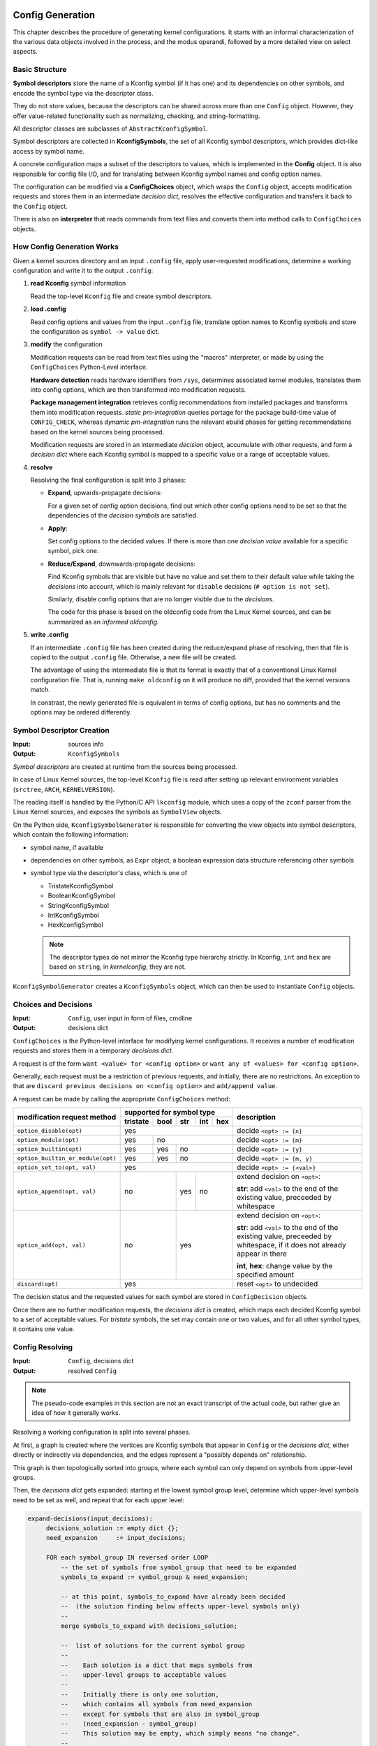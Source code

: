 Config Generation
=================

This chapter describes the procedure of generating kernel configurations.
It starts with an informal characterization of the various data objects
involved in the process, and the modus operandi,
followed by a more detailed view on select aspects.


Basic Structure
---------------

**Symbol descriptors** store the name of a Kconfig symbol (if it has one)
and its dependencies on other symbols, and encode the symbol type
via the descriptor class.

They do not store values, because the descriptors can be shared across
more than one ``Config`` object.
However, they offer value-related functionality such as normalizing,
checking, and string-formatting.

All descriptor classes are subclasses of ``AbstractKconfigSymbol``.

Symbol descriptors are collected in **KconfigSymbols**,
the set of all Kconfig symbol descriptors,
which provides dict-like access by symbol name.

A concrete configuration maps a subset of the descriptors to values,
which is implemented in the **Config** object.
It is also responsible for config file I/O,
and for translating between Kconfig symbol names and config option names.

The configuration can be modified via a **ConfigChoices** object,
which wraps the ``Config`` object, accepts modification requests
and stores them in an intermediate *decision dict*,
resolves the effective configuration
and transfers it back to the ``Config`` object.

There is also an **interpreter** that reads commands from text files
and converts them into method calls to ``ConfigChoices`` objects.


How Config Generation Works
---------------------------

Given a kernel sources directory and an input ``.config`` file,
apply user-requested modifications, determine a working configuration
and write it to the output ``.config``:

#. **read Kconfig** symbol information

   Read the top-level ``Kconfig`` file and create symbol descriptors.

#. **load .config**

   Read config options and values from the input ``.config`` file,
   translate option names to Kconfig symbols
   and store the configuration as ``symbol -> value`` dict.

#. **modify** the configuration

   Modification requests can be
   read from text files using the "macros" interpreter,
   or made by using the ``ConfigChoices`` Python-Level interface.

   **Hardware detection** reads hardware identifiers from ``/sys``,
   determines associated kernel modules,
   translates them into config options,
   which are then transformed into modification requests.

   **Package management integration** retrieves config recommendations
   from installed packages and transforms them into modification requests.
   *static pm-integration* queries portage for the package build-time
   value of ``CONFIG_CHECK``, whereas *dynamic pm-integration* runs the
   relevant ebuild phases for getting recommendations based on the kernel
   sources being processed.

   Modification requests are stored in an intermediate *decision* object,
   accumulate with other requests, and form a *decision dict*
   where each Kconfig symbol is mapped to a specific value or a range
   of acceptable values.

#. **resolve**

   Resolving the final configuration is split into 3 phases:

   * **Expand**, upwards-propagate decisions:

     For a given set of config option decisions,
     find out which other config options need to be set
     so that the dependencies of the *decision symbols* are satisfied.

   * **Apply**:

     Set config options to the decided values.
     If there is more than one *decision value*
     available for a specific symbol, pick one.

   * **Reduce/Expand**, downwards-propagate decisions:

     Find Kconfig symbols that are visible but have no value
     and set them to their default value while taking the *decisions*
     into account, which is mainly relevant for ``disable`` decisions
     (``# option is not set``).

     Similarly, disable config options that are no longer visible
     due to the *decisions*.

     The code for this phase is based on the oldconfig code
     from the Linux Kernel sources,
     and can be summarized as an *informed oldconfig*.

#. **write .config**

   If an intermediate ``.config`` file has been created during the
   reduce/expand phase of resolving, then that file is copied to the
   output ``.config`` file.
   Otherwise, a new file will be created.

   The advantage of using the intermediate file is that its format is
   exactly that of a conventional Linux Kernel configuration file.
   That is, running ``make oldconfig`` on it will produce no diff,
   provided that the kernel versions match.

   In constrast, the newly generated file is equivalent
   in terms of config options, but has no comments
   and the options may be ordered differently.



Symbol Descriptor Creation
--------------------------

:Input: sources info
:Output: ``KconfigSymbols``


*Symbol descriptors* are created at runtime
from the sources being processed.

In case of Linux Kernel sources, the top-level ``Kconfig`` file
is read after setting up relevant environment variables
(``srctree``, ``ARCH``, ``KERNELVERSION``).

The reading itself is handled by the Python/C API
``lkconfig`` module, which uses a copy of the
``zconf`` parser from the Linux Kernel sources,
and exposes the symbols as ``SymbolView`` objects.

On the Python side, ``KconfigSymbolGenerator`` is responsible
for converting the view objects into symbol descriptors,
which contain the following information:

* symbol name, if available

* dependencies on other symbols,
  as ``Expr`` object,
  a boolean expression data structure
  referencing other symbols

* symbol type via the descriptor's class, which is one of

  * TristateKconfigSymbol
  * BooleanKconfigSymbol
  * StringKconfigSymbol
  * IntKconfigSymbol
  * HexKconfigSymbol

  .. Note::

     The descriptor types do not mirror the
     Kconfig type hierarchy strictly.
     In Kconfig, ``int`` and ``hex`` are based on ``string``,
     in *kernelconfig*, they are not.


``KconfigSymbolGenerator`` creates a ``KconfigSymbols`` object,
which can then be used to instantiate ``Config`` objects.


Choices and Decisions
---------------------

:Input: ``Config``, user input in form of files, cmdline
:Output: decisions dict


``ConfigChoices`` is the Python-level interface for modifying kernel
configurations. It receives a number of modification requests
and stores them in a temporary *decisions dict*.

A request is of the form ``want <value> for <config option>`` or
``want any of <values> for <config option>``.

Generally, each request must be a restriction of previous
requests, and initially, there are no restrictions.
An exception to that are ``discard previous decisions on <config option>``
and ``add/append value``.

A request can be made by calling the appropriate ``ConfigChoices`` method:

.. table::

    +-----------------------------------+------------+--------+-------+-------+-------+--------------------------------+
    | modification request              |   supported for symbol type                 | description                    |
    | method                            |                                             |                                |
    |                                   +------------+--------+-------+-------+-------+                                |
    |                                   |  tristate  |  bool  |  str  |  int  |  hex  |                                |
    |                                   |            |        |       |       |       |                                |
    +===================================+============+========+=======+=======+=======+================================+
    | ``option_disable(opt)``           | yes                                         | decide ``<opt> := {n}``        |
    +-----------------------------------+------------+--------+-------+-------+-------+--------------------------------+
    | ``option_module(opt)``            | yes        | no                             | decide ``<opt> := {m}``        |
    +-----------------------------------+------------+--------+-------+-------+-------+--------------------------------+
    | ``option_builtin(opt)``           | yes        | yes    | no                    | decide ``<opt> := {y}``        |
    +-----------------------------------+------------+--------+-------+-------+-------+--------------------------------+
    | ``option_builtin_or_module(opt)`` | yes        | yes    | no                    | decide ``<opt> := {m, y}``     |
    +-----------------------------------+------------+--------+-------+-------+-------+--------------------------------+
    | ``option_set_to(opt, val)``       | yes                                         | decide ``<opt> := {<val>}``    |
    +-----------------------------------+------------+--------+-------+-------+-------+--------------------------------+
    | ``option_append(opt, val)``       | no                  | yes   | no            | extend decision on ``<opt>``:\ |
    |                                   |                     |       |               |                                |
    |                                   |                     |       |               | **str**: add ``<val>`` to the  |
    |                                   |                     |       |               | end of the existing value,     |
    |                                   |                     |       |               | preceeded by whitespace        |
    |                                   |                     |       |               |                                |
    +-----------------------------------+------------+--------+-------+-------+-------+--------------------------------+
    | ``option_add(opt, val)``          | no                  | yes                   | extend decision on ``<opt>``:\ |
    |                                   |                     |                       |                                |
    |                                   |                     |                       | **str**: add ``<val>`` to the  |
    |                                   |                     |                       | end of the existing value,     |
    |                                   |                     |                       | preceeded by whitespace,       |
    |                                   |                     |                       | if it does not already appear  |
    |                                   |                     |                       | in there                       |
    |                                   |                     |                       |                                |
    |                                   |                     |                       | **int**, **hex**:              |
    |                                   |                     |                       | change value by the            |
    |                                   |                     |                       | specified amount               |
    +-----------------------------------+------------+--------+-------+-------+-------+--------------------------------+
    | ``discard(opt)``                  | yes                                         | reset ``<opt>`` to undecided   |
    +-----------------------------------+------------+--------+-------+-------+-------+--------------------------------+


The decision status and the requested values for each symbol are stored in
``ConfigDecision`` objects.

Once there are no further modification requests, the *decisions dict*
is created, which maps each decided Kconfig symbol to a set of acceptable
values. For *tristate* symbols, the set may contain one or two values,
and for all other symbol types, it contains one value.



Config Resolving
----------------

:Input: ``Config``, decisions dict
:Output: resolved ``Config``

.. Note::

    The pseudo-code examples in this section are not an exact transcript
    of the actual code, but rather give an idea of how it generally works.

Resolving a working configuration is split into several phases.

At first, a graph is created where the vertices are Kconfig symbols
that appear in ``Config`` or the *decisions dict*,
either directly or indirectly via dependencies,
and the edges represent a "possibly depends on" relationship.

This graph is then topologically sorted into groups,
where each symbol can only depend on symbols from upper-level groups.

Then, the *decisions dict* gets expanded: starting at the
lowest symbol group level,
determine which upper-level symbols need to be set as well,
and repeat that for each upper level:

.. code:: text

   expand-decisions(input_decisions):
        decisions_solution := empty dict {};
        need_expansion     := input_decisions;

        FOR each symbol_group IN reversed order LOOP
            -- the set of symbols from symbol_group that need to be expanded
            symbols_to_expand := symbol_group & need_expansion;

            -- at this point, symbols_to_expand have already been decided
            --  (the solution finding below affects upper-level symbols only)
            --
            merge symbols_to_expand with decisions_solution;

            --  list of solutions for the current symbol group
            --
            --    Each solution is a dict that maps symbols from
            --    upper-level groups to acceptable values
            --
            --    Initially there is only one solution,
            --    which contains all symbols from need_expansion
            --    except for symbols that are also in symbol_group
            --    (need_expansion - symbol_group)
            --    This solution may be empty, which simply means "no change".
            --
            --    If the list of solutions itself is empty,
            --    then there are no solutions and expand-decisions fails.
            --
            --    Similarily, if any symbol in a solutions dict is mapped
            --    to any empty value set, then the solution is invalid.
            --
            group_solutions := list of dict [need_expansion];

            FOR symbol in symbols_to_expand LOOP
                IF requested symbol value is not tristate "n" THEN
                    -- otherwise, there are no dependencies to be expanded

                    IF symbol is a tristate symbol THEN
                        symbol_solutions := get solutions for the symbol's
                                            dependencies so that the
                                            symbol's dir_dep evaluates to
                                            any true value ("m", "y")
                                            and the symbol's vis_dep evaluates
                                            to >= requested symbol value
                    ELSE
                        symbol_solutions := get solutions for the symbol's
                                            dependencies so that the
                                            symbol's dir_dep evaluates to
                                            any true value ("m", "y")
                                            and the symbol's vis_dep evaluates
                                            to >= tristate "m";
                    END IF;

                    IF there are no symbol_solutions THEN
                        error;
                    END IF;

                    merge symbol_solutions with group_solutions,
                    elimininate invalid solutions

                    IF there are no group_solutions THEN
                        error;
                    END IF;

                END IF;
            END FOR LOOP;

            -- pick one solution from group_solutions that
            --  appears to have the least impact on the configuration
            group_solution := pick one out of group_solutions;

            --  update need_expansion with symbols/values from group_solution
            need_expansion := group_solution;

        END FOR LOOP;

        RETURN decisions_solution;


In a second iteration, the symbols get set to their decided values:

.. code:: text

    set-decisions(decisions):
        partial_config := empty dict {};

        FOR each symbol_group LOOP

            FOR each symbol IN symbol_group LOOP

                IF there is a decision for symbol THEN
                    verify that decision can be applied;
                    partial_config[symbol] = value from decisions[symbol];
                END IF;

            END FOR LOOP;

        END FOR LOOP;

        RETURN partial_config;


The existing configuration is then updated with ``partial_config``,
and expanded again in an oldconfig-like procedure:

.. code:: text

    informed-oldconfig(config, decisions)
        changed := TRUE;
        WHILE changed LOOP
            changed := FALSE;

            --  find symbols that have become visibile, but have no value
            new_symbols := find NEW symbols;

            FOR each symbol IN new_symbols LOOP
                IF there is a decision for symbol THEN
                    --  decision value is tristate "n"
                    config[symbol] := decision value;
                ELSE
                    config[symbol] := default value;
                END IF;

                changed := TRUE;
            END FOR LOOP;

        END WHILE LOOP;

        RETURN config;



Package Management Integration
==============================

*pm integration* is about getting config modification requests
from the package manager.

Only ``portage`` is supported, and the implementation
reuses the ``CONFIG_CHECK`` mechanism from ``linux-info.eclass``.
Two variants exist, a **static** and a **dynamic** one.
The *static* variant retrieves the build-time value of ``CONFIG_CHECK``,
and the *dynamic* variant re-evaluates ``CONFIG_CHECK``
by running the ``pkg_pretend()`` and ``src_setup()`` ebuild phases.

.. Note::

    The code examples in this chapter are not an exact transcript
    of the actual code, but rather give an idea of how it generally works.


Static Package Management Integration
-------------------------------------

The *static pm-integration* variant uses portage's Python API.

After initializing the vdb,

    .. code:: Python

        import portage
        vdb = portage.db[portage.root]["vartree"].dbapi


it starts with identifying which of the installed packages
inherit ``linux-info.eclass``,

  .. code:: Python

        packages = []
        for cpv in vdb.cpv_all():
            inherited = vdb.aux_get(cpv, ["INHERITED"])[0]

            if "linux-info" in inherited:
                packages.append(cpv)


and retrieves their package build-time ``CONFIG_CHECK`` value.

    .. code:: Python

        config_check = set()
        for cpv in packages:
            pkg_config_check = vdb.aux_get(cpv, ["CONFIG_CHECK"])[0]
            config_check.update(pkg_config_check.split())


The ``CONFIG_CHECK`` recommendations are then transformed
into config option modification requests:

.. table::

    +----------------------------------+-------------------------+
    | ``CONFIG_CHECK`` recommendation  | modification request    |
    +==================================+=========================+
    | ``OPT``, ``~OPT``                | enabled ``OPT``         |
    |                                  | as builtin or module    |
    +----------------------------------+-------------------------+
    | ``!OPT``, ``~!OPT``              | disable ``OPT``         |
    +----------------------------------+-------------------------+
    | ``@A``, ``@!A``                  | *ignored*,              |
    |                                  | no documentation on     |
    |                                  | ``reworkmodulenames``   |
    |                                  | found.                  |
    +----------------------------------+-------------------------+



Dynamic Package Management Integration
--------------------------------------

*Dynamic pm-integration* is similar to the *static* variant,
but instead of retrieving the package build-time ``CONFIG_CHECK`` value,
it creates temporary overlays hosting ebuilds for installed packages
inheriting ``linux-info.eclass``,
creates a modified ``linux-info`` eclass that captures ``CONFIG_CHECK``
by intercepting calls to ``check_extra_config()``,
and runs ``ebuild(1)`` in a specially prepared environment.

Multiple, per-repo overlays are created in order to get proper *masters* lookup.
If a package's original repo cannot be found, ``gentoo`` is used as fallback.

Each temporary overlay consists of the following files::

    <overlay>
    <overlay>/eclass
    <overlay>/eclass/linux-info.eclass
    <overlay>/metadata
    <overlay>/metadata/layout.conf
    <overlay>/profiles
    <overlay>/profiles/categories
    <overlay>/profiles/repo_name

    <overlay>/$CATEGORY/$PN/$PF.ebuild ...

Ebuilds are created as symbolic links to ``/var/db/pkg/``
if the filesystem supports it, and are copied otherwise.

The ``linux-info`` eclass is a copy from the original repo,
but with a few extra lines appended
that make calls to ``check_extra_config()`` write to a temporary file
instead of checking the kernel configuration:

.. code:: bash

    <original eclass EOF>


    # KERNELCONFIG MODIFICATIONS START HERE
    unset -f check_extra_config
    check_extra_config() {
        printf '%s\n' "${CONFIG_CHECK}" >> <config_check_tmpfile>
    }

After creating the temporary overlays,
kernelconfig sets up the environment for running ``ebuild(1)``:

* ``KERNEL_DIR`` gets set to the kernel sources for which a configuration
  is about to be created, so that ``linux-info`` uses the correct sources
  when comparing e.g. the kernel version

* a dummy ``KBUILD_OUTPUT`` directory is created,
  so that unintercepted ``linux-info`` functions have a base ``.config``
  for comparisons (without having to touch files in ``KERNEL_DIR``)

* fetching of ``SRC_URI`` is disabled by setting ``FETCHCOMMAND``
  and ``RESUMECOMMAND`` to ``/bin/true``

* a separate ``PORTAGE_TMPDIR`` is created
  so that the ebuild re-evaluation does not interfere with other
  portage processes

Then, ``ebuild --skip-manifest <ebuild> setup`` is run
for each ebuild in the temporary overlays,
and ``CONFIG_CHECK`` is read from the ``<config_check_tmpfile>`` files.
Ebuilds that do not create a ``<config_check_tmpfile>`` file are ignored.

If ``src_setup`` does not complete successfully,
kernelconfig logs a warning and processes the ``<config_check_tmpfile>`` file
as described above.
This allows to process ebuilds that check for config options,
but fail later on due to ``enewuser``.
